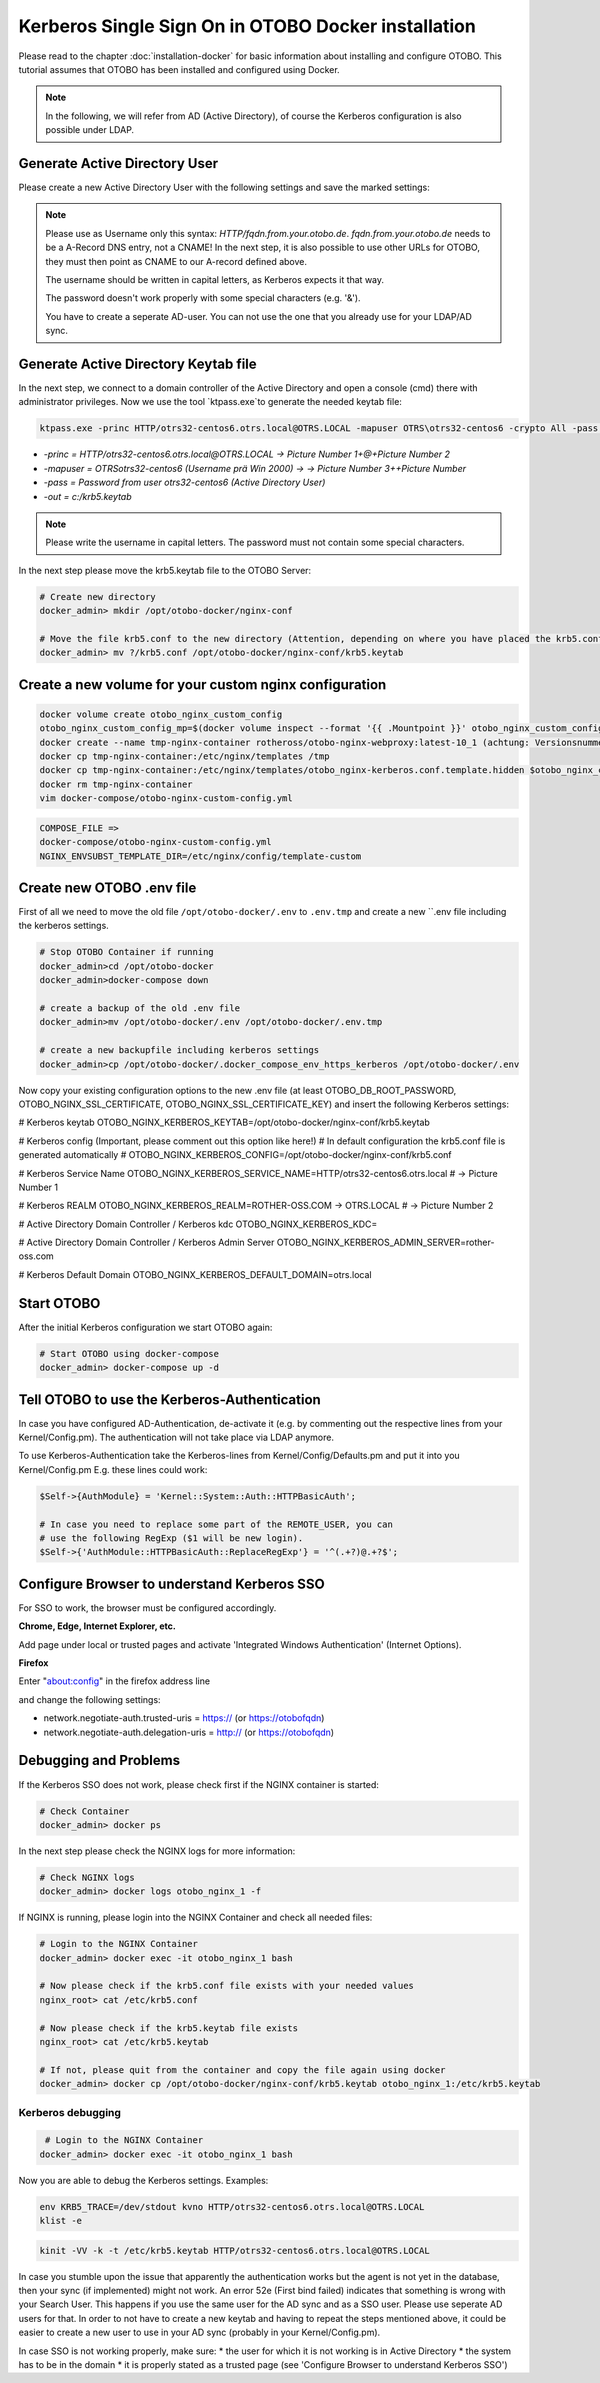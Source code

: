 Kerberos Single Sign On in OTOBO Docker installation
================================

Please read to the chapter :doc:`installation-docker` for basic information about installing and configure OTOBO.
This tutorial assumes that OTOBO has been installed and configured using Docker.

.. note::

   In the following, we will refer from AD (Active Directory), of course the Kerberos configuration is also possible under LDAP.


Generate Active Directory User
----------------------------------------------

Please create a new Active Directory User with the following settings and save the marked settings:

.. note::

   Please use as Username only this syntax: `HTTP/fqdn.from.your.otobo.de`. `fqdn.from.your.otobo.de` needs to be a A-Record DNS entry, not a CNAME!
   In the next step, it is also possible to use other URLs for OTOBO, they must then point as CNAME to our A-record defined above.
   
   The username should be written in capital letters, as Kerberos expects it that way.
   
   The password doesn't work properly with some special characters (e.g. '&').
   
   You have to create a seperate AD-user. You can not use the one that you already use for your LDAP/AD sync.

.. figure:: images/kerberos-1-ad.png
   :alt: Active Directory User configuration


Generate Active Directory Keytab file
-------------------------------------

In the next step, we connect to a domain controller of the Active Directory and open a console (cmd) there with administrator privileges.
Now we use the tool `ktpass.exe`to generate the needed keytab file:

.. code-block:: bash

    ktpass.exe -princ HTTP/otrs32-centos6.otrs.local@OTRS.LOCAL -mapuser OTRS\otrs32-centos6 -crypto All -pass Password -ptype KRB5_NT_PRINCIPAL -out c:\krb5.keytab


* `-princ = HTTP/otrs32-centos6.otrs.local@OTRS.LOCAL -> Picture Number 1+@+Picture Number 2`
* `-mapuser = OTRS\otrs32-centos6  (Username prä Win 2000) ->  -> Picture Number 3+\+Picture Number`
* `-pass = Password from user otrs32-centos6 (Active Directory User)`
* `-out = c:/krb5.keytab`

.. note::

   Please write the username in capital letters.
   The password must not contain some special characters.
   
In the next step please move the krb5.keytab file to the OTOBO Server:

.. code-block:: bash

    # Create new directory
    docker_admin> mkdir /opt/otobo-docker/nginx-conf
    
    # Move the file krb5.conf to the new directory (Attention, depending on where you have placed the krb5.conf file, the command below will change.)
    docker_admin> mv ?/krb5.conf /opt/otobo-docker/nginx-conf/krb5.keytab

Create a new volume for your custom nginx configuration
-------------------------------------------------------

.. code-block:: bash

    docker volume create otobo_nginx_custom_config
    otobo_nginx_custom_config_mp=$(docker volume inspect --format '{{ .Mountpoint }}' otobo_nginx_custom_config)
    docker create --name tmp-nginx-container rotheross/otobo-nginx-webproxy:latest-10_1 (achtung: Versionsnummer)
    docker cp tmp-nginx-container:/etc/nginx/templates /tmp
    docker cp tmp-nginx-container:/etc/nginx/templates/otobo_nginx-kerberos.conf.template.hidden $otobo_nginx_custom_config_mp/otobo_nginx.conf.template
    docker rm tmp-nginx-container
    vim docker-compose/otobo-nginx-custom-config.yml
    
.. code-block:: bash    
    
    COMPOSE_FILE => 
    docker-compose/otobo-nginx-custom-config.yml
    NGINX_ENVSUBST_TEMPLATE_DIR=/etc/nginx/config/template-custom


Create new OTOBO .env file
--------------------------

First of all we need to move the old file ``/opt/otobo-docker/.env`` to ``.env.tmp`` and create a new ``.env file including the kerberos settings.

.. code-block:: bash

    # Stop OTOBO Container if running
    docker_admin>cd /opt/otobo-docker
    docker_admin>docker-compose down
    
    # create a backup of the old .env file
    docker_admin>mv /opt/otobo-docker/.env /opt/otobo-docker/.env.tmp

    # create a new backupfile including kerberos settings
    docker_admin>cp /opt/otobo-docker/.docker_compose_env_https_kerberos /opt/otobo-docker/.env
    
Now copy your existing configuration options to the new .env file (at least OTOBO_DB_ROOT_PASSWORD, OTOBO_NGINX_SSL_CERTIFICATE, OTOBO_NGINX_SSL_CERTIFICATE_KEY)
and insert the following Kerberos settings:

# Kerberos keytab
OTOBO_NGINX_KERBEROS_KEYTAB=/opt/otobo-docker/nginx-conf/krb5.keytab

# Kerberos config (Important, please comment out this option like here!)
# In default configuration the krb5.conf file is generated automatically 
# OTOBO_NGINX_KERBEROS_CONFIG=/opt/otobo-docker/nginx-conf/krb5.conf 

# Kerberos Service Name
OTOBO_NGINX_KERBEROS_SERVICE_NAME=HTTP/otrs32-centos6.otrs.local # -> Picture Number 1

# Kerberos REALM
OTOBO_NGINX_KERBEROS_REALM=ROTHER-OSS.COM -> OTRS.LOCAL # -> Picture Number 2

# Active Directory Domain Controller / Kerberos kdc
OTOBO_NGINX_KERBEROS_KDC= 

# Active Directory Domain Controller / Kerberos Admin Server
OTOBO_NGINX_KERBEROS_ADMIN_SERVER=rother-oss.com

# Kerberos Default Domain
OTOBO_NGINX_KERBEROS_DEFAULT_DOMAIN=otrs.local


Start OTOBO
--------------------------

After the initial Kerberos configuration we start OTOBO again:

.. code-block:: bash

    # Start OTOBO using docker-compose
    docker_admin> docker-compose up -d
    
    
Tell OTOBO to use the Kerberos-Authentication
---------------------------------------------

In case you have configured AD-Authentication, de-activate it (e.g. by commenting out the respective lines from your Kernel/Config.pm).
The authentication will not take place via LDAP anymore.

To use Kerberos-Authentication take the Kerberos-lines from Kernel/Config/Defaults.pm and put it into you Kernel/Config.pm
E.g. these lines could work:

.. code-block:: bash

    $Self->{AuthModule} = 'Kernel::System::Auth::HTTPBasicAuth';

    # In case you need to replace some part of the REMOTE_USER, you can
    # use the following RegExp ($1 will be new login).
    $Self->{'AuthModule::HTTPBasicAuth::ReplaceRegExp'} = '^(.+?)@.+?$';


Configure Browser to understand Kerberos SSO
---------------------------------------------

For SSO to work, the browser must be configured accordingly.

**Chrome, Edge, Internet Explorer, etc.**

Add page under local or trusted pages and activate 'Integrated Windows Authentication' (Internet Options).

**Firefox**

Enter "about:config" in the firefox address line

and change the following settings:

* network.negotiate-auth.trusted-uris = https:// (or https://otobofqdn)
* network.negotiate-auth.delegation-uris = http:// (or https://otobofqdn)


Debugging and Problems
----------------------

If the Kerberos SSO does not work, please check first if the NGINX container is started:

.. code-block:: bash

    # Check Container
    docker_admin> docker ps
    
    
In the next step please check the NGINX logs for more information:

.. code-block:: bash

    # Check NGINX logs
    docker_admin> docker logs otobo_nginx_1 -f
    
    
If NGINX is running, please login into the NGINX Container and check all needed files:

.. code-block:: bash

    # Login to the NGINX Container
    docker_admin> docker exec -it otobo_nginx_1 bash
    
    # Now please check if the krb5.conf file exists with your needed values
    nginx_root> cat /etc/krb5.conf
    
    # Now please check if the krb5.keytab file exists
    nginx_root> cat /etc/krb5.keytab
    
    # If not, please quit from the container and copy the file again using docker
    docker_admin> docker cp /opt/otobo-docker/nginx-conf/krb5.keytab otobo_nginx_1:/etc/krb5.keytab

   
Kerberos debugging
~~~~~~~~~~~~~~~~~~

.. code-block:: bash
    
     # Login to the NGINX Container
    docker_admin> docker exec -it otobo_nginx_1 bash
    
Now you are able to debug the Kerberos settings. Examples:

.. code-block:: bash

    env KRB5_TRACE=/dev/stdout kvno HTTP/otrs32-centos6.otrs.local@OTRS.LOCAL
    klist -e

.. code-block:: bash

    kinit -VV -k -t /etc/krb5.keytab HTTP/otrs32-centos6.otrs.local@OTRS.LOCAL

.. code-block:: bash
    kinit username@OTRS.LOCAL

In case you stumble upon the issue that apparently the authentication works but the agent is not yet in the database, then your sync (if implemented) might not work. An error 52e (First bind failed) indicates that something is wrong with your Search User. This happens if you use the same user for the AD sync and as a SSO user. Please use seperate AD users for that. In order to not have to create a new keytab and having to repeat the steps mentioned above, it could be easier to create a new user to use in your AD sync (probably in your Kernel/Config.pm).

In case SSO is not working properly, make sure:
* the user for which it is not working is in Active Directory
* the system has to be in the domain
* it is properly stated as a trusted page (see 'Configure Browser to understand Kerberos SSO')
